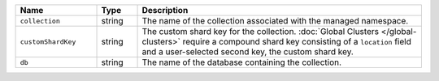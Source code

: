 .. list-table::
   :widths: 20 10 70
   :header-rows: 1

   * - Name
     - Type
     - Description

   * - ``collection``
     - string
     - The name of the collection associated with the managed namespace.
       
   * - ``customShardKey``
     - string
     - The custom shard key for the collection. :doc:`Global Clusters
       </global-clusters>` require a compound shard key consisting of
       a ``location`` field and a user-selected second key, the custom
       shard key.

   * - ``db``
     - string
     - The name of the database containing the collection.